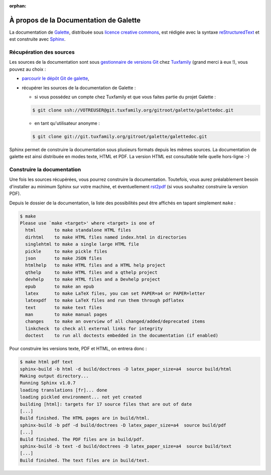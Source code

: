 :orphan:

.. _about:

***************************************
À propos de la Documentation de Galette
***************************************

La documentation de `Galette <http://galette.tuxfamily.org>`_, distribuée sous `licence creative commons <http://creativecommons.org/licenses/by-nc-sa/3.0/>`_, est rédigée avec la syntaxe `reStructuredText <http://docutils.sourceforge.net/docs/ref/rst/restructuredtext.html>`_ et est construite avec `Sphinx <http://sphinx.pocoo.org>`_.

Récupération des sources
========================

Les sources de la documentation sont sous `gestionnaire de versions Git <http://fr.wikipedia.org/wiki/Git>`_ chez `Tuxfamily <http://tuxfamily.net>`_ (grand merci à eux !), vous pouvez au choix :

* `parcourir le dépôt Git de galette <http://git.tuxfamily.org/galette/galettedoc>`_,
* récupérer les sources de la documentation de Galette :

  * si vous possédez un compte chez Tuxfamily et que vous faites partie du projet Galette :

  .. code-block:: bash

     $ git clone ssh://VOTREUSER@git.tuxfamily.org/gitroot/galette/galettedoc.git

  * en tant qu'utilisateur anonyme :

  .. code-block:: bash

     $ git clone git://git.tuxfamily.org/gitroot/galette/galettedoc.git


Sphinx permet de construire la documentation sous plusieurs formats depuis les mêmes sources. La documentation de galette est ainsi distribuée en modes texte, HTML et PDF. La version HTML est consultable telle quelle hors-ligne :-)

Construire la documentation
===========================

Une fois les sources récupérées, vous pourrez construire la documentation. Toutefois, vous aurez préalablement besoin d'installer au minimum Sphinx sur votre machine, et éventuellement `rst2pdf <http://rst2pdf.googlecode.com/>`_ (si vous souhaitez construire la version PDF).

Depuis le dossier de la documentation, la liste des possibilités peut être affichés en tapant simplement ``make`` :

.. code-block:: bash

   $ make
   Please use `make <target>' where <target> is one of
     html       to make standalone HTML files
     dirhtml    to make HTML files named index.html in directories
     singlehtml to make a single large HTML file
     pickle     to make pickle files
     json       to make JSON files
     htmlhelp   to make HTML files and a HTML help project
     qthelp     to make HTML files and a qthelp project
     devhelp    to make HTML files and a Devhelp project
     epub       to make an epub
     latex      to make LaTeX files, you can set PAPER=a4 or PAPER=letter
     latexpdf   to make LaTeX files and run them through pdflatex
     text       to make text files
     man        to make manual pages
     changes    to make an overview of all changed/added/deprecated items
     linkcheck  to check all external links for integrity
     doctest    to run all doctests embedded in the documentation (if enabled)

Pour construire les versions texte, PDF et HTML, on entrera donc :

.. code-block:: bash

   $ make html pdf text
   sphinx-build -b html -d build/doctrees -D latex_paper_size=a4  source build/html
   Making output directory...
   Running Sphinx v1.0.7
   loading translations [fr]... done
   loading pickled environment... not yet created
   building [html]: targets for 17 source files that are out of date
   [...]
   Build finished. The HTML pages are in build/html.
   sphinx-build -b pdf -d build/doctrees -D latex_paper_size=a4  source build/pdf
   [...]
   Build finished. The PDF files are in build/pdf.
   sphinx-build -b text -d build/doctrees -D latex_paper_size=a4  source build/text
   [...]
   Build finished. The text files are in build/text.

